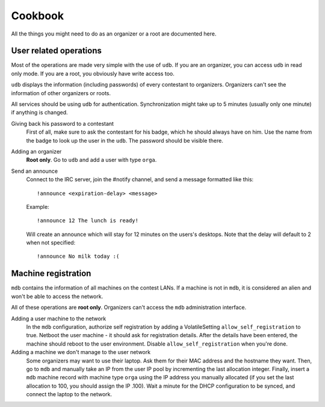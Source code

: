 Cookbook
========

All the things you might need to do as an organizer or a root are documented
here.

User related operations
-----------------------

Most of the operations are made very simple with the use of ``udb``. If you are
an organizer, you can access ``udb`` in read only mode. If you are a root, you
obviously have write access too.

``udb`` displays the information (including passwords) of every contestant to
organizers. Organizers can't see the information of other organizers or roots.

All services should be using ``udb`` for authentication. Synchronization might
take up to 5 minutes (usually only one minute) if anything is changed.

Giving back his password to a contestant
    First of all, make sure to ask the contestant for his badge, which he
    should always have on him. Use the name from the badge to look up the user
    in the ``udb``. The password should be visible there.

Adding an organizer
    **Root only**. Go to ``udb`` and add a user with type ``orga``.

Send an announce
    Connect to the IRC server, join the #notify channel, and send a message
    formatted like this::

      !announce <expiration-delay> <message>

    Example::

      !announce 12 The lunch is ready!

    Will create an announce which will stay for 12 minutes on the users's
    desktops. Note that the delay will default to 2 when not specified::

      !announce No milk today :(

Machine registration
--------------------

``mdb`` contains the information of all machines on the contest LANs. If a
machine is not in ``mdb``, it is considered an alien and won't be able to
access the network.

All of these operations are **root only**. Organizers can't access the ``mdb``
administration interface.

Adding a user machine to the network
    In the ``mdb`` configuration, authorize self registration by adding a
    VolatileSetting ``allow_self_registration`` to true. Netboot the user
    machine - it should ask for registration details. After the details have
    been entered, the machine should reboot to the user environment. Disable
    ``allow_self_registration`` when you're done.

Adding a machine we don't manage to the user network
    Some organizers may want to use their laptop. Ask them for their MAC
    address and the hostname they want. Then, go to ``mdb`` and manually take
    an IP from the user IP pool by incrementing the last allocation integer.
    Finally, insert a ``mdb`` machine record with machine type ``orga`` using
    the IP address you manually allocated (if you set the last allocation to
    100, you should assign the IP .100). Wait a minute for the DHCP
    configuration to be synced, and connect the laptop to the network.
